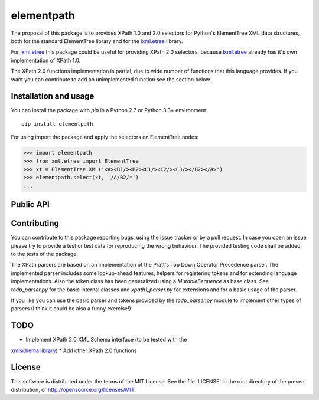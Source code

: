 ===========
elementpath
===========

The proposal of this package is to provides XPath 1.0 and 2.0 selectors for Python's ElementTree XML
data structures, both for the standard ElementTree library and for the
`lxml.etree <http://lxml.de>`_ library.

For `lxml.etree <http://lxml.de>`_ this package could be useful for providing XPath 2.0 selectors,
because `lxml.etree <http://lxml.de>`_ already has it's own implementation of XPath 1.0.

The XPath 2.0 functions implementation is partial, due to wide number of functions that this language
provides. If you want you can contribute to add an unimplemented function see the section below.


Installation and usage
----------------------

You can install the package with *pip* in a Python 2.7 or Python 3.3+ environment::

    pip install elementpath

For using import the package and apply the selectors on ElementTree nodes:

.. code-block:: pycon

    >>> import elementpath
    >>> from xml.etree import ElementTree
    >>> xt = ElementTree.XML('<A><B1/><B2><C1/><C2/><C3/></B2></A>')
    >>> elementpath.select(xt, '/A/B2/*')
    ...


Public API
----------

.. py:class:: XPath1Parser(namespaces=None)

    The XPath 1.0 parser, that also provides the static context for the expressions. Provide a
    *namespaces* dictionary argument for mapping namespace prefixes to URI inside expressions.

.. py:class:: XPath2Parser(namespaces=None, schema=None, compatibility_mode=False)

    The XPath 1.0 parser, that is the default parser. Two additional arguments can be provided.
    *schema* is an optional instance of an XML Schema interface as defined by the abstract class
    `AbstractSchemaProxy`.
    The *compatibility_mode* flag indicates if the XPath 2.0 parser has to work in compatibility
    with XPath 1.0.

.. py:function:: select(root, path, namespaces=None, schema=None, parser=XPath2Parser)

    Apply *path* expression on *root* Element. The *root* argument can be an ElementTree instance
    or an Element instance.
    Returns a list with XPath nodes or a basic type for expressions based on a function or literal.

.. py:function:: iter_select(root, path, namespaces=None, schema=None, parser=XPath2Parser)

    Iterator version of *select*, if you want to process each result one by one.

.. py:class:: Selector(path, namespaces=None, schema=None, parser=XPath2Parser)

    Create an instance of this class if you want to apply an XPath selector to several target data.
    An instance provides *select* and *iter_select* methods with a *root* argument that has the
    same meaning that as for the *select* API.


Contributing
------------

You can contribute to this package reporting bugs, using the issue tracker or by a pull request.
In case you open an issue please try to provide a test or test data for reproducing the wrong
behaviour. The provided testing code shall be added to the tests of the package.

The XPath parsers are based on an implementation of the Pratt's Top Down Operator Precedence parser.
The implemented parser includes some lookup-ahead features, helpers for registering tokens and for
extending language implementations. Also the token class has been generalized using a `MutableSequence`
as base class. See *todp_parser.py* for the basic internal classes and *xpath1_parser.py* for extensions
and for a basic usage of the parser.

If you like you can use the basic parser and tokens provided by the *todp_parser.py* module to
implement other types of parsers (I think it could be also a funny exercise!).


TODO
----

* Implement XPath 2.0 XML Schema interface (to be tested with the
`xmlschema library <http://github.com/brunato/xmlschema>`_)
* Add other XPath 2.0 functions

License
-------
This software is distributed under the terms of the MIT License.
See the file 'LICENSE' in the root directory of the present
distribution, or http://opensource.org/licenses/MIT.
